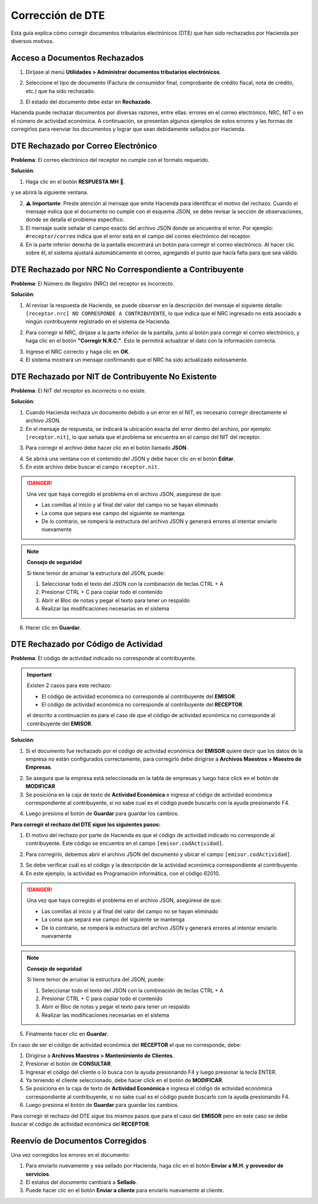 Corrección de DTE
=================

Esta guía explica cómo corregir documentos tributarios electrónicos (DTE) que han sido rechazados por Hacienda por diversos motivos.

Acceso a Documentos Rechazados
-------------------------------

1. Diríjase al menú **Utilidades > Administrar documentos tributarios electrónicos**.

.. image:: _static/rechazos_img/menu_dte.png
   :alt: Acceso a Documentos Rechazados

2. Seleccione el tipo de documento (Factura de consumidor final, comprobante de crédito fiscal, nota de crédito, etc.) que ha sido rechazado.

.. image:: _static/rechazos_img/tipo-dte.png
   :alt: Seleccione el tipo de documento

3. El estado del documento debe estar en **Rechazado**.

Hacienda puede rechazar documentos por diversas razones, entre ellas: errores en el correo electrónico, NRC, NIT o en el número de actividad económica. A continuación, se presentan algunos ejemplos de estos errores y las formas de corregirlos para reenviar los documentos y lograr que sean debidamente sellados por Hacienda.

DTE Rechazado por Correo Electrónico
------------------------------------

**Problema**: El correo electrónico del receptor no cumple con el formato requerido.

**Solución**:

1. Haga clic en el botón **RESPUESTA MH** 📕.

.. image:: _static/rechazos_img/boton-respuesta.png
   :alt: Botón RESPUESTA MH

y se abrirá la siguiente ventana.

.. image:: _static/rechazos_img/respuesta-mh.png
   :alt: Ventana RESPUESTA MH

2. ⚠️ **Importante**: Preste atención al mensaje que emite Hacienda para identificar el motivo del rechazo. Cuando el mensaje indica que el documento no cumple con el esquema JSON, se debe revisar la sección de observaciones, donde se detalla el problema específico.

3. El mensaje suele señalar el campo exacto del archivo JSON donde se encuentra el error. Por ejemplo: ``#receptor/correo`` indica que el error está en el campo del correo electrónico del receptor.

4. En la parte inferior derecha de la pantalla encontrará un botón para corregir el correo electrónico. Al hacer clic sobre él, el sistema ajustará automáticamente el correo, agregando el punto que hacía falta para que sea válido.

.. image:: _static/rechazos_img/boton-corregir.png
   :alt: Botón Corregir


DTE Rechazado por NRC No Correspondiente a Contribuyente
--------------------------------------------------------

**Problema**: El Número de Registro (NRC) del receptor es incorrecto.

**Solución**:

1. Al revisar la respuesta de Hacienda, se puede observar en la descripción del mensaje el siguiente detalle: ``[receptor.nrc] NO CORRESPONDE A CONTRIBUYENTE``, lo que indica que el NRC ingresado no está asociado a ningún contribuyente registrado en el sistema de Hacienda.

.. image:: _static/rechazos_img/rechazo-nrc.png
   :alt: Rechazo por NRC

2. Para corregir el NRC, diríjase a la parte inferior de la pantalla, junto al botón para corregir el correo electrónico, y haga clic en el botón **"Corregir N.R.C."**. Esto le permitirá actualizar el dato con la información correcta.

.. image:: _static/rechazos_img/boton-corregir-nrc.png
   :alt: Botón Corregir NRC

3. Ingrese el NRC correcto y haga clic en **OK**.

4. El sistema mostrará un mensaje confirmando que el NRC ha sido actualizado exitosamente.

DTE Rechazado por NIT de Contribuyente No Existente
---------------------------------------------------

**Problema**: El NIT del receptor es incorrecto o no existe.

**Solución**:

1. Cuando Hacienda rechaza un documento debido a un error en el NIT, es necesario corregir directamente el archivo JSON.

2. En el mensaje de respuesta, se indicará la ubicación exacta del error dentro del archivo, por ejemplo: ``[receptor.nit]``, lo que señala que el problema se encuentra en el campo del NIT del receptor.

.. image:: _static/rechazos_img/rechazo-nit.png
   :alt: Rechazo por NIT

3. Para corregir el archivo debe hacer clic en el botón llamado **JSON**.

.. image:: _static/rechazos_img/boton-json.png
   :alt: Botón JSON

4. Se abrirá una ventana con el contenido del JSON y debe hacer clic en el botón **Editar**.

5. En este archivo debe buscar el campo ``receptor.nit``.

.. image:: _static/rechazos_img/json-nit.png
   :alt: JSON NIT

.. danger::

   Una vez que haya corregido el problema en el archivo JSON, asegúrese de que:
   
   - Las comillas al inicio y al final del valor del campo no se hayan eliminado
   - La coma que separa ese campo del siguiente se mantenga
   - De lo contrario, se romperá la estructura del archivo JSON y generará errores al intentar enviarlo nuevamente

.. note::
   **Consejo de seguridad**
   
   Si tiene temor de arruinar la estructura del JSON, puede:
   
   1. Seleccionar todo el texto del JSON con la combinación de teclas CTRL + A
   2. Presionar CTRL + C para copiar todo el contenido
   3. Abrir el Bloc de notas y pegar el texto para tener un respaldo
   4. Realizar las modificaciones necesarias en el sistema

6. Hacer clic en **Guardar**.

DTE Rechazado por Código de Actividad
-------------------------------------

**Problema**: El código de actividad indicado no corresponde al contribuyente.

.. important::
   Existen 2 casos para este rechazo:
   
   - El código de actividad económica no corresponde al contribuyente del **EMISOR**.
   - El código de actividad económica no corresponde al contribuyente del **RECEPTOR**.

   el descrito a continuación es para el caso de que el código de actividad económica no corresponde al contribuyente del **EMISOR**.

**Solución**:

1. Si el documento fue rechazado por el código de actividad económica del **EMISOR** quiere decir que los datos de la empresa no están configurados correctamente, para corregirlo debe dirigirse a **Archivos Maestros > Maestro de Empresas**.

.. image:: _static/rechazos_img/maestro-empresas.png
   :alt: Maestro de Empresas

2. Se asegura que la empresa está seleccionada en la tabla de empresas y luego hace click en el botón de **MODIFICAR**
3. Se posicióna en la caja de texto de **Actividad Económica** e ingresa el código de actividad económica correspondiente al contribuyente, si no sabe cual es el código puede buscarlo con la ayuda presionando F4.

.. image:: _static/rechazos_img/textbox-giro.png
   :alt: Caja de texto de Actividad Económica

4. Luego presiona el botón de **Guardar** para guardar los cambios.

**Para corregir el rechazo del DTE sigue los siguientes pasos:**

1. El motivo del rechazo por parte de Hacienda es que el código de actividad indicado no corresponde al contribuyente. Este código se encuentra en el campo ``[emisor.codActividad]``.

.. image:: _static/rechazos_img/rechazo-actividad.png
   :alt: Rechazo por Actividad

2. Para corregirlo, debemos abrir el archivo JSON del documento y ubicar el campo ``[emisor.codActividad]``.

.. image:: _static/rechazos_img/giro-incorrecto.png

3. Se debe verificar cuál es el código y la descripción de la actividad económica correspondiente al contribuyente.

4. En este ejemplo, la actividad es Programación informática, con el código 62010.

.. danger::

   Una vez que haya corregido el problema en el archivo JSON, asegúrese de que:
   
   - Las comillas al inicio y al final del valor del campo no se hayan eliminado
   - La coma que separa ese campo del siguiente se mantenga
   - De lo contrario, se romperá la estructura del archivo JSON y generará errores al intentar enviarlo nuevamente

.. note::
   **Consejo de seguridad**
   
   Si tiene temor de arruinar la estructura del JSON, puede:
   
   1. Seleccionar todo el texto del JSON con la combinación de teclas CTRL + A
   2. Presionar CTRL + C para copiar todo el contenido
   3. Abrir el Bloc de notas y pegar el texto para tener un respaldo
   4. Realizar las modificaciones necesarias en el sistema

5. Finalmente hacer clic en **Guardar**.


En caso de ser el código de actividad económica del **RECEPTOR** el que no corresponde, debe:

1. Dirigirse a **Archivos Maestros > Mantenimiento de Clientes**.
2. Presionar el botón de **CONSULTAR**.
3. Ingresar el código del cliente o lo busca con la ayuda presionando F4 y luego presionar la tecla ENTER.
4. Ya teniendo el cliente seleccionado, debe hacer click en el botón de **MODIFICAR**.
5. Se posiciona en la caja de texto de **Actividad Económica** e ingresa el código de actividad económica correspondiente al contribuyente, si no sabe cual es el código puede buscarlo con la ayuda presionando F4.
6. Luego presiona el botón de **Guardar** para guardar los cambios.

Para corregir el rechazo del DTE sigue los mismos pasos que para el caso del **EMISOR** pero en este caso se debe buscar el código de actividad económica del **RECEPTOR**.

Reenvío de Documentos Corregidos
--------------------------------

Una vez corregidos los errores en el documento:

1. Para enviarlo nuevamente y sea sellado por Hacienda, haga clic en el botón **Enviar a M.H. y proveedor de servicios**.

2. El estatus del documento cambiará a **Sellado**.

3. Puede hacer clic en el botón **Enviar a cliente** para enviarlo nuevamente al cliente. 